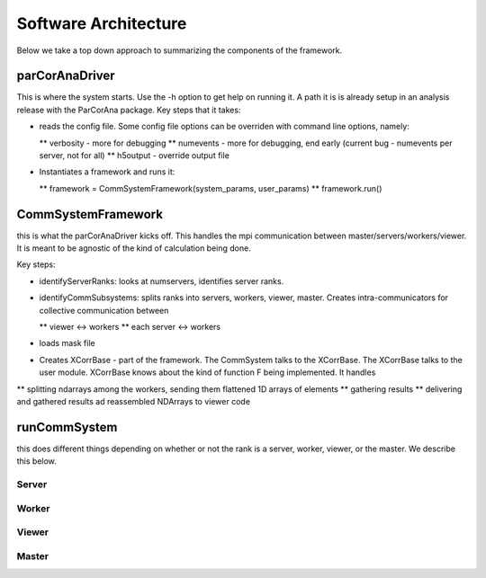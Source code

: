 
.. _architecture:

#########################
 Software Architecture
#########################

Below we take a top down approach to summarizing the components of the framework.

**************************
parCorAnaDriver
**************************

This is where the system starts. Use the -h option to get help on running it. A path it is is already setup in 
an analysis release with the ParCorAna package. Key steps that it takes:

* reads the config file. Some config file options can be overriden with command line options, namely:

  ** verbosity - more for debugging
  ** numevents - more for debugging, end early (current bug - numevents per server, not for all)
  ** h5output  - override output file

* Instantiates a framework and runs it:

  ** framework = CommSystemFramework(system_params, user_params)
  ** framework.run()

**************************
CommSystemFramework
**************************

this is what the parCorAnaDriver kicks off. This handles the mpi
communication between master/servers/workers/viewer. It is meant to be 
agnostic of the kind of calculation being done. 

Key steps:

* identifyServerRanks: looks at numservers, identifies server ranks.
* identifyCommSubsystems: splits ranks into servers, workers, viewer, master. 
  Creates intra-communicators for collective communication between

  ** viewer <-> workers
  ** each server <-> workers

* loads mask file
* Creates XCorrBase - part of the framework. The CommSystem talks to the XCorrBase.
  The XCorrBase talks to the user module. 
  XCorrBase knows about the kind of function F being implemented. 
  It handles 

** splitting ndarrays among the workers, sending them flattened 1D arrays of elements
** gathering results
** delivering and gathered results ad reassembled NDArrays to viewer code

**************************
runCommSystem
**************************
this does different things depending on whether or not the rank is
a server, worker, viewer, or the master. We describe this below.

===========
Server
===========

===========
Worker
===========

===========
Viewer
===========

===========
Master
===========


